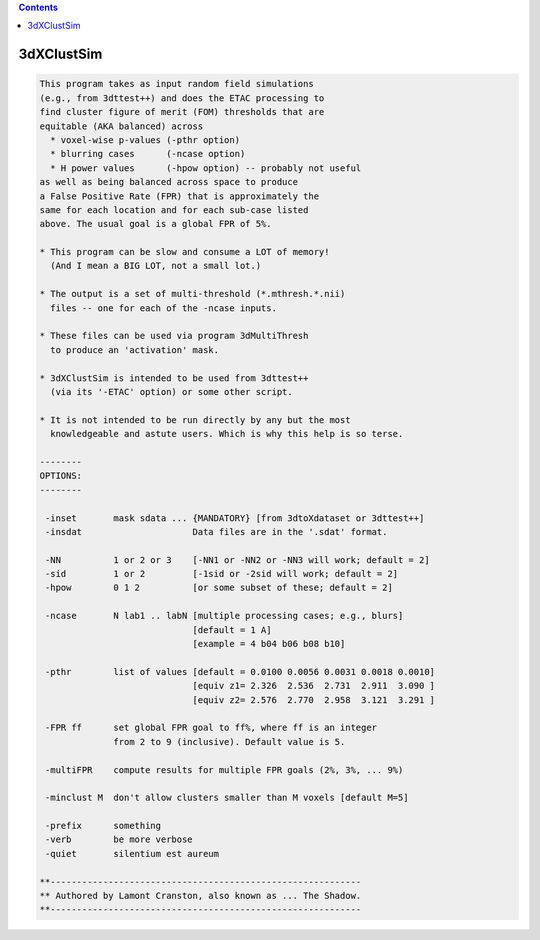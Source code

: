 .. contents:: 
    :depth: 4 

***********
3dXClustSim
***********

.. code-block:: none

    
    This program takes as input random field simulations
    (e.g., from 3dttest++) and does the ETAC processing to
    find cluster figure of merit (FOM) thresholds that are
    equitable (AKA balanced) across
      * voxel-wise p-values (-pthr option)
      * blurring cases      (-ncase option)
      * H power values      (-hpow option) -- probably not useful
    as well as being balanced across space to produce
    a False Positive Rate (FPR) that is approximately the
    same for each location and for each sub-case listed
    above. The usual goal is a global FPR of 5%.
    
    * This program can be slow and consume a LOT of memory!
      (And I mean a BIG LOT, not a small lot.)
    
    * The output is a set of multi-threshold (*.mthresh.*.nii)
      files -- one for each of the -ncase inputs.
    
    * These files can be used via program 3dMultiThresh
      to produce an 'activation' mask.
    
    * 3dXClustSim is intended to be used from 3dttest++
      (via its '-ETAC' option) or some other script.
    
    * It is not intended to be run directly by any but the most
      knowledgeable and astute users. Which is why this help is so terse.
    
    --------
    OPTIONS:
    --------
    
     -inset       mask sdata ... {MANDATORY} [from 3dtoXdataset or 3dttest++]
     -insdat                     Data files are in the '.sdat' format.
    
     -NN          1 or 2 or 3    [-NN1 or -NN2 or -NN3 will work; default = 2]
     -sid         1 or 2         [-1sid or -2sid will work; default = 2]
     -hpow        0 1 2          [or some subset of these; default = 2]
    
     -ncase       N lab1 .. labN [multiple processing cases; e.g., blurs]
                                 [default = 1 A]
                                 [example = 4 b04 b06 b08 b10]
    
     -pthr        list of values [default = 0.0100 0.0056 0.0031 0.0018 0.0010]
                                 [equiv z1= 2.326  2.536  2.731  2.911  3.090 ]
                                 [equiv z2= 2.576  2.770  2.958  3.121  3.291 ]
    
     -FPR ff      set global FPR goal to ff%, where ff is an integer
                  from 2 to 9 (inclusive). Default value is 5.
    
     -multiFPR    compute results for multiple FPR goals (2%, 3%, ... 9%)
    
     -minclust M  don't allow clusters smaller than M voxels [default M=5]
    
     -prefix      something
     -verb        be more verbose
     -quiet       silentium est aureum
    
    **-----------------------------------------------------------
    ** Authored by Lamont Cranston, also known as ... The Shadow.
    **-----------------------------------------------------------

